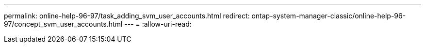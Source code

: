 ---
permalink: online-help-96-97/task_adding_svm_user_accounts.html 
redirect: ontap-system-manager-classic/online-help-96-97/concept_svm_user_accounts.html 
---
= 
:allow-uri-read: 


